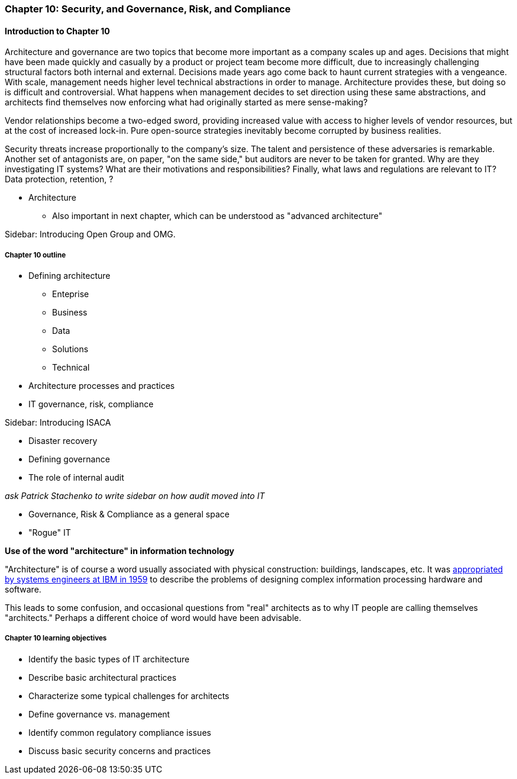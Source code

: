 === Chapter 10: Security, and Governance, Risk, and Compliance

==== Introduction to Chapter 10

Architecture and governance are two topics that become more important as a company scales up and ages. Decisions that might have been made quickly and casually by a product or project team become more difficult, due to increasingly challenging structural factors both internal and external. Decisions made years ago come back to haunt current strategies with a vengeance. With scale, management needs higher level technical abstractions in order to manage. Architecture provides these, but doing so is difficult and controversial. What happens when management decides to set direction using these same abstractions, and architects find themselves now enforcing what had originally started as mere sense-making?

Vendor relationships become a two-edged sword, providing increased value with access to higher levels of vendor resources, but at the cost of increased lock-in. Pure open-source strategies inevitably become corrupted by business realities.

Security threats increase proportionally to the company's size. The talent and persistence of these adversaries is remarkable. Another set of antagonists are, on paper, "on the same side," but auditors are never to be taken for granted. Why are they investigating IT systems? What are their motivations and responsibilities? Finally, what laws and regulations are relevant to IT? Data protection, retention, ?

* Architecture
 - Also important in next chapter, which can be understood as "advanced architecture"

****
Sidebar: Introducing Open Group and OMG.
****

===== Chapter 10 outline

* Defining architecture
 - Enteprise
 - Business
 - Data
 - Solutions
 - Technical
 * Architecture processes and practices
 * IT governance, risk, compliance

****
Sidebar: Introducing ISACA
****

* Disaster recovery

* Defining governance
* The role of internal audit

_ask Patrick Stachenko to write sidebar on how audit moved into IT_

* Governance, Risk & Compliance as a general space

*  "Rogue" IT

****
*Use of the word "architecture" in information technology*

"Architecture" is of course a word usually associated with physical construction: buildings, landscapes, etc. It was https://en.wikipedia.org/wiki/Computer_architecture[appropriated by systems engineers at IBM in 1959] to describe the problems of designing complex information processing hardware and software.

This leads to some confusion, and occasional questions from "real" architects as to why IT people are calling themselves "architects." Perhaps a different choice of word would have been advisable.
****

===== Chapter 10 learning objectives
* Identify the basic types of IT architecture
* Describe basic architectural practices
* Characterize some typical challenges for architects
* Define governance vs. management
* Identify common regulatory compliance issues
* Discuss basic security concerns and practices
